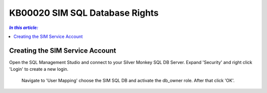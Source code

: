KB00020 SIM SQL Database Rights
=========================================


.. contents:: `In this article:`
    :depth: 2
    :local:


Creating the SIM Service Account
--------------------------------------------------------------

Open the SQL Management Studio and connect to your Silver Monkey SQL DB Server. 
Expand 'Security' and right click 'Login' to create a new login.   

  .. image:: _static/Set_SQL_Service_Account_Screenshot01.png

   Choose a name (for example sql-sim)and a password. Set the Authentication to 'SQL Server authentication' also uncheck the 'Enforce password policy'-checkbox.

  .. image:: _static/Set_SQL_Service_Account_Screenshot02.png

  Navigate to 'User Mapping' choose the SIM SQL DB and activate the db_owner role. After that click 'OK'.

    .. image:: _static/Set_SQL_Service_Account_Screenshot03.png